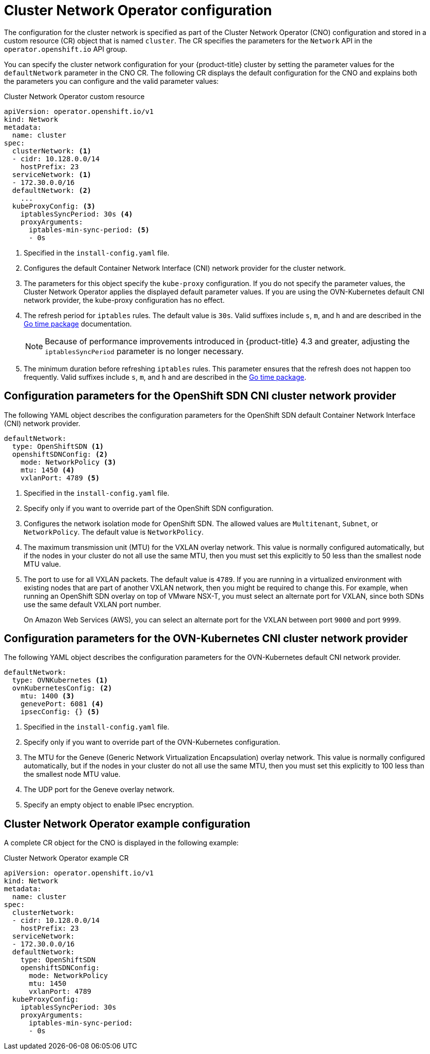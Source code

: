 // Module included in the following assemblies:
//
// * networking/cluster-network-operator.adoc
// * installing/installing_aws/installing-aws-network-customizations.adoc
// * installing/installing_azure/installing-azure-network-customizations.adoc
// * installing/installing_bare_metal/installing-bare-metal-network-customizations.adoc
// * installing/installing_vsphere/installing-vsphere-network-customizations.adoc
// * installing/installing_vsphere/installing-vsphere-installer-provisioned-network-customizations.adoc
// * installing/installing_gcp/installing-gcp-network-customizations.adoc
// * post_installation_configuration/network-configuration.adoc

// Installation assemblies need different details than the CNO operator does
ifeval::["{context}" == "cluster-network-operator"]
:operator:
endif::[]

ifeval::["{context}" == "post-install-network-configuration"]
:post-install-network-configuration:
endif::[]

[id="nw-operator-cr_{context}"]
= Cluster Network Operator configuration

The configuration for the cluster network is specified as part of the Cluster Network Operator (CNO) configuration and stored in a custom resource (CR) object that is named `cluster`. The CR specifies the parameters for the `Network` API in the `operator.openshift.io` API group.

ifdef::post-install-network-configuration[]
[NOTE]
====
After cluster installation, you cannot modify the configuration for the cluster network provider.
====
endif::post-install-network-configuration[]
ifndef::post-install-network-configuration[]
You can specify the cluster network configuration for your {product-title} cluster by setting the parameter values for the `defaultNetwork` parameter in the CNO CR. The following CR displays the default configuration for the CNO and explains both the parameters you can configure and the valid parameter values:

.Cluster Network Operator custom resource
[source,yaml]
ifndef::operator[]
----
apiVersion: operator.openshift.io/v1
kind: Network
metadata:
  name: cluster
spec:
  clusterNetwork: <1>
  - cidr: 10.128.0.0/14
    hostPrefix: 23
  serviceNetwork: <1>
  - 172.30.0.0/16
  defaultNetwork: <2>
    ...
  kubeProxyConfig: <3>
    iptablesSyncPeriod: 30s <4>
    proxyArguments:
      iptables-min-sync-period: <5>
      - 0s
----
<1> Specified in the `install-config.yaml` file.

<2> Configures the default Container Network Interface (CNI) network provider for the cluster network.

<3> The parameters for this object specify the `kube-proxy` configuration. If you do not specify the parameter values, the Cluster Network Operator applies the displayed default parameter values. If you are using the OVN-Kubernetes default CNI network provider, the kube-proxy configuration has no effect.

<4> The refresh period for `iptables` rules. The default value is `30s`. Valid suffixes include `s`, `m`, and `h` and are described in the link:https://golang.org/pkg/time/#ParseDuration[Go time package] documentation.
+
NOTE: Because of performance improvements introduced in {product-title} 4.3 and greater, adjusting the `iptablesSyncPeriod` parameter is no longer necessary.

<5> The minimum duration before refreshing `iptables` rules. This parameter ensures that the refresh does not happen too frequently. Valid suffixes include `s`, `m`, and `h` and are described in the link:https://golang.org/pkg/time/#ParseDuration[Go time package].
endif::operator[]

ifdef::operator[]
----
apiVersion: operator.openshift.io/v1
kind: Network
metadata:
  name: cluster
spec:
  clusterNetwork: <1>
  - cidr: 10.128.0.0/14
    hostPrefix: 23
  serviceNetwork: <2>
  - 172.30.0.0/16
  defaultNetwork: <3>
    ...
  kubeProxyConfig: <4>
    iptablesSyncPeriod: 30s <5>
    proxyArguments:
      iptables-min-sync-period: <6>
      - 0s
----
<1> A list specifying the blocks of IP addresses from which pod IP addresses are
allocated and the subnet prefix length assigned to each individual node.

<2> A block of IP addresses for services. The OpenShift SDN Container Network Interface (CNI) network provider supports only a single IP address block for the service network.

<3> Configures the default CNI network provider for the cluster network.

<4> The parameters for this object specify the Kubernetes network proxy (kube-proxy) configuration. If you are using the OVN-Kubernetes default CNI network provider, the kube-proxy configuration has no effect.

<5> The refresh period for `iptables` rules. The default value is `30s`. Valid suffixes include `s`, `m`, and `h` and are described in the link:https://golang.org/pkg/time/#ParseDuration[Go time package] documentation.
+
NOTE: Because of performance improvements introduced in {product-title} 4.3 and greater, adjusting the `iptablesSyncPeriod` parameter is no longer necessary.

<6> The minimum duration before refreshing `iptables` rules. This parameter ensures that the refresh does not happen too frequently. Valid suffixes include `s`, `m`, and `h` and are described in the link:https://golang.org/pkg/time/#ParseDuration[Go time package].
endif::operator[]

ifdef::openshift-origin[]
[NOTE]
====
{product-title} uses the OVN-Kubernetes Container Network Interface (CNI) cluster network provider by default.
====
endif::openshift-origin[]

[id="nw-operator-configuration-parameters-for-openshift-sdn_{context}"]
== Configuration parameters for the OpenShift SDN CNI cluster network provider

The following YAML object describes the configuration parameters for
the OpenShift SDN default Container Network Interface (CNI) network provider.

ifdef::operator[]
NOTE: You can only change the configuration for your default CNI network provider during cluster installation.
endif::operator[]

[source,yaml]
ifndef::operator[]
----
defaultNetwork:
  type: OpenShiftSDN <1>
  openshiftSDNConfig: <2>
    mode: NetworkPolicy <3>
    mtu: 1450 <4>
    vxlanPort: 4789 <5>
----
<1> Specified in the `install-config.yaml` file.

<2> Specify only if you want to override part of the OpenShift SDN
configuration.

<3> Configures the network isolation mode for OpenShift SDN. The allowed values
are `Multitenant`, `Subnet`, or `NetworkPolicy`. The default value is
`NetworkPolicy`.

<4> The maximum transmission unit (MTU) for the VXLAN overlay network. This
value is normally configured automatically, but if the nodes in your cluster do
not all use the same MTU, then you must set this explicitly to 50 less than the
smallest node MTU value.

<5> The port to use for all VXLAN packets. The default value is `4789`. If you
are running in a virtualized environment with existing nodes that are part of
another VXLAN network, then you might be required to change this. For example,
when running an OpenShift SDN overlay on top of VMware NSX-T, you must select an
alternate port for VXLAN, since both SDNs use the same default VXLAN port
number.
+
On Amazon Web Services (AWS), you can select an alternate port for the VXLAN
between port `9000` and port `9999`.
endif::operator[]

ifdef::operator[]
----
defaultNetwork:
  type: OpenShiftSDN <1>
  openshiftSDNConfig: <2>
    mode: NetworkPolicy <3>
    mtu: 1450 <4>
    vxlanPort: 4789 <5>
----
<1> The default CNI network provider plug-in that is used.

<2> OpenShift SDN specific configuration parameters.

<3> The network isolation mode for OpenShift SDN.

<4> The maximum transmission unit (MTU) for the VXLAN overlay network. This
value is normally configured automatically.

<5> The port to use for all VXLAN packets. The default value is `4789`.
endif::operator[]

[id="nw-operator-configuration-parameters-for-ovn-sdn_{context}"]
== Configuration parameters for the OVN-Kubernetes CNI cluster network provider

The following YAML object describes the configuration parameters for the OVN-Kubernetes default CNI network provider.

ifdef::operator[]
NOTE: You can only change the configuration for your default CNI network provider during cluster installation.
endif::operator[]

[source,yaml]
----
defaultNetwork:
  type: OVNKubernetes <1>
  ovnKubernetesConfig: <2>
    mtu: 1400 <3>
    genevePort: 6081 <4>
    ipsecConfig: {} <5>
----
ifndef::operator[]
<1> Specified in the `install-config.yaml` file.
endif::operator[]

ifdef::operator[]
<1> The default CNI network provider plug-in that is used.
endif::operator[]

ifndef::operator[]
<2> Specify only if you want to override part of the OVN-Kubernetes configuration.
endif::operator[]

ifdef::operator[]
<2> OVN-Kubernetes specific configuration parameters.
endif::operator[]

ifndef::operator[]
<3> The MTU for the Geneve (Generic Network Virtualization Encapsulation)
overlay network. This value is normally configured automatically, but if the
nodes in your cluster do not all use the same MTU, then you must set this
explicitly to 100 less than the smallest node MTU value.
endif::operator[]

ifdef::operator[]
<3> The MTU for the Geneve (Generic Network Virtualization Encapsulation)
overlay network. This value is normally configured automatically.
endif::operator[]

<4> The UDP port for the Geneve overlay network.

ifndef::operator[]
<5> Specify an empty object to enable IPsec encryption.
endif::operator[]

ifdef::operator[]
<5> If the field is present, IPsec is enabled for the cluster.
endif::operator[]


[id="nw-operator-example-cr_{context}"]
== Cluster Network Operator example configuration

A complete CR object for the CNO is displayed in the following example:

.Cluster Network Operator example CR
[source,yaml]
----
apiVersion: operator.openshift.io/v1
kind: Network
metadata:
  name: cluster
spec:
  clusterNetwork:
  - cidr: 10.128.0.0/14
    hostPrefix: 23
  serviceNetwork:
  - 172.30.0.0/16
  defaultNetwork:
    type: OpenShiftSDN
    openshiftSDNConfig:
      mode: NetworkPolicy
      mtu: 1450
      vxlanPort: 4789
  kubeProxyConfig:
    iptablesSyncPeriod: 30s
    proxyArguments:
      iptables-min-sync-period:
      - 0s
----
endif::post-install-network-configuration[]

ifeval::["{context}" == "cluster-network-operator"]
:!operator:
endif::[]

ifdef::post-install-network-configuration[]
:!post-install-network-configuration:
endif::[]
